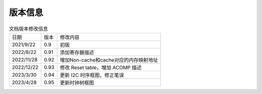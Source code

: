 ============
版本信息
============

.. table:: 文档版本修改信息 

    +------------+---------------+--------------------------------------------+
    |  日期      | 版本          | 修改内容                                   |
    +------------+---------------+--------------------------------------------+
    | 2021/9/22  | 0.9           | 初版                                       |
    +------------+---------------+--------------------------------------------+
    | 2022/8/22  | 0.91          | 添加寄存器描述                             |
    +------------+---------------+--------------------------------------------+
    | 2022/11/28 | 0.92          | 增加Non-cache和cache对应的内存映射地址     |
    +------------+---------------+--------------------------------------------+
    | 2022/12/22 | 0.93          | 修改 Reset table，增加 ACOMP 描述          |
    +------------+---------------+--------------------------------------------+
    | 2023/3/30  | 0.94          | 更新 I2C 时序框图，修正笔误                |
    +------------+---------------+--------------------------------------------+
    | 2023/4/28  | 0.95          | 更新时钟树框图                             |
    +------------+---------------+--------------------------------------------+


